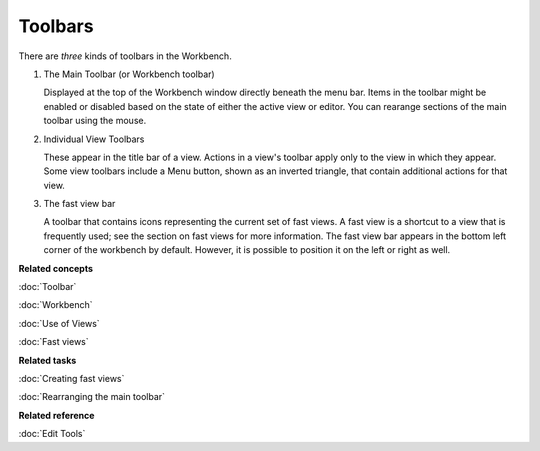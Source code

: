 Toolbars
--------

There are *three* kinds of toolbars in the Workbench.

#. The Main Toolbar (or Workbench toolbar)

   Displayed at the top of the Workbench window directly beneath the menu bar. Items in the toolbar
   might be enabled or disabled based on the state of either the active view or editor. You can
   rearange sections of the main toolbar using the mouse.
   
#. Individual View Toolbars

   These appear in the title bar of a view. Actions in a view's toolbar apply only to the view in
   which they appear. Some view toolbars include a Menu button, shown as an inverted triangle, that
   contain additional actions for that view.
   
#. The fast view bar

   A toolbar that contains icons representing the current set of fast views. A fast view is a
   shortcut to a view that is frequently used; see the section on fast views for more information.
   The fast view bar appears in the bottom left corner of the workbench by default. However, it is
   possible to position it on the left or right as well.

**Related concepts**

:doc:`Toolbar`

:doc:`Workbench`

:doc:`Use of Views`

:doc:`Fast views`


**Related tasks**

:doc:`Creating fast views`

:doc:`Rearranging the main toolbar`


**Related reference**

:doc:`Edit Tools`
